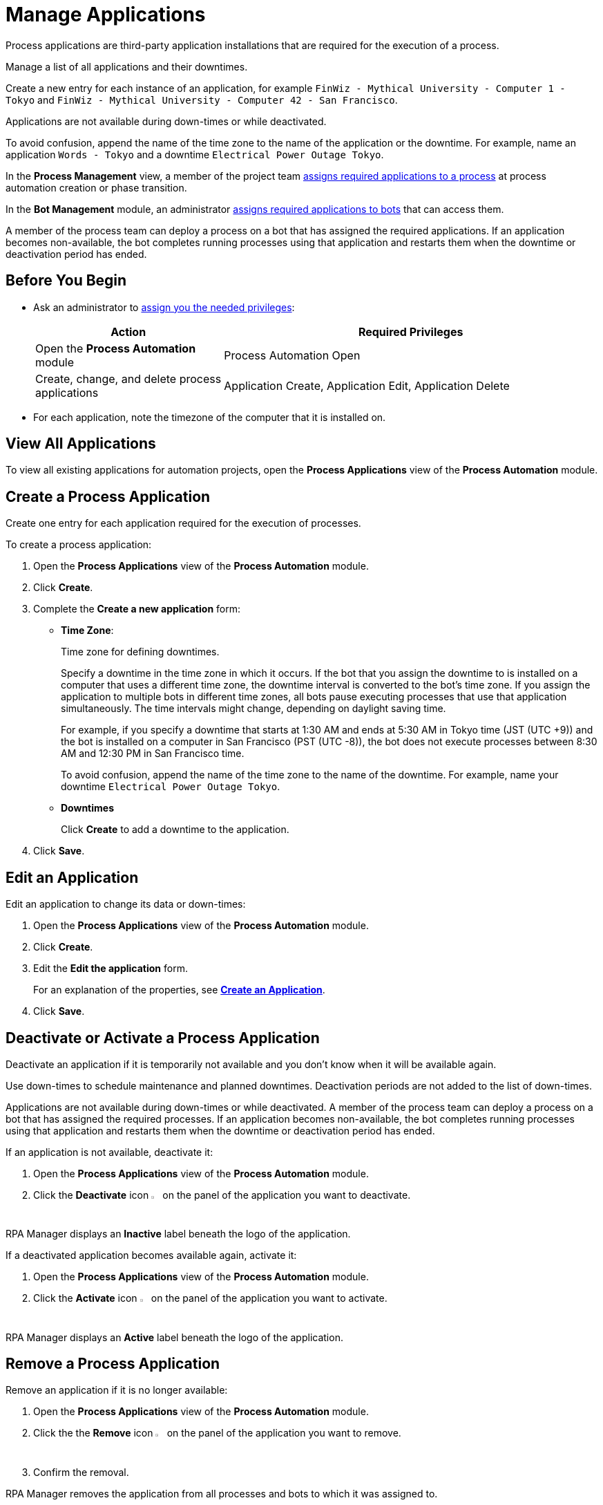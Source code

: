 = Manage Applications

Process applications are third-party application installations that are required for the execution of a process. 

Manage a list of all applications and their downtimes.

Create a new entry for each instance of an application, for example `FinWiz - Mythical University - Computer 1 - Tokyo` and `FinWiz - Mythical University - Computer 42 - San Francisco`.

Applications are not available during down-times or while deactivated. 

To avoid confusion, append the name of the time zone to the name of the application or the downtime. For example, name an application `Words - Tokyo` and a downtime `Electrical Power Outage Tokyo`.

In the *Process Management* view, a member of the project team xref:myrpa-start.adoc#required-process-applications[assigns required applications to a process] at process automation creation or phase transition.

In the *Bot Management* module, an administrator xref:botmanagement-manage.adoc#bot-assign-servicetimes-applications[assigns required applications to bots] that can access them. 

A member of the process team can deploy a process on a bot that has assigned the required applications. If an application becomes non-available, the bot completes running processes using that application and restarts them when the downtime or deactivation period has ended.

== Before You Begin

* Ask an administrator to xref:usermanagement-manage.adoc#assign-privileges-to-a-user[assign you the needed privileges]:
+
[cols="1,2"]
|===
|*Action* |*Required Privileges*

|Open the *Process Automation* module
|Process Automation Open

|Create, change, and delete process applications
|Application Create, Application Edit, Application Delete

|===
* For each application, note the timezone of the computer that it is installed on.

== View All Applications

To view all existing applications for automation projects, open the *Process Applications* view of the *Process Automation* module.

== Create a Process Application

Create one entry for each application required for the execution of processes.

To create a process application:

. Open the *Process Applications* view of the *Process Automation* module.
. Click *Create*.
. [[form-create-process-applications]] Complete the *Create a new application* form:
+
* *Time Zone*:
+
Time zone for defining downtimes.
+
Specify a downtime in the time zone in which it occurs. If the bot that you assign the downtime to is installed on a computer that uses a different time zone, the downtime interval is converted to the bot’s time zone. If you assign the application to multiple bots in different time zones, all bots pause executing processes that use that application simultaneously. The time intervals might change, depending on daylight saving time.
+
For example, if you specify a downtime that starts at 1:30 AM and ends at 5:30 AM in Tokyo time (JST (UTC +9)) and the bot is installed on a computer in San Francisco (PST (UTC -8)), the bot does not execute processes between 8:30 AM and 12:30 PM in San Francisco time.
+
To avoid confusion, append the name of the time zone to the name of the downtime. For example, name your downtime `Electrical Power Outage Tokyo`.
+
* *Downtimes*
+
Click *Create* to add a downtime to the application.
. Click *Save*.

== Edit an Application

Edit an application to change its data or down-times:

. Open the *Process Applications* view of the *Process Automation* module.
. Click *Create*.
. Edit the *Edit the application* form.
+
For an explanation of the properties, see  <<form-create-process-applications, *Create an Application*>>.
. Click *Save*.

== Deactivate or Activate a Process Application

Deactivate an application if it is temporarily not available and you don't know when it will be available again.

Use down-times to schedule maintenance and planned downtimes. Deactivation periods are not added to the list of down-times.

Applications are not available during down-times or while deactivated. A member of the process team can deploy a process on a bot that has assigned the required processes. If an application becomes non-available, the bot completes running processes using that application and restarts them when the downtime or deactivation period has ended.

If an application is not available, deactivate it:

. Open the *Process Applications* view of the *Process Automation* module.
. Click the *Deactivate* icon image:deactivate-icon.png[toggle-on symbol,1.5%,1.5%] on the panel of the application you want to deactivate.

RPA Manager displays an *Inactive* label beneath the logo of the application.

If a deactivated application becomes available again, activate it:

. Open the *Process Applications* view of the *Process Automation* module.
. Click the *Activate* icon image:activate-icon.png[toggle-off symbol,1.5%,1.5%] on the panel of the application you want to activate.

RPA Manager displays an *Active* label beneath the logo of the application.

== Remove a Process Application

Remove an application if it is no longer available:

. Open the *Process Applications* view of the *Process Automation* module.
. Click the the *Remove* icon image:delete-icon.png[trash symbol,1.5%,1.5%] on the panel of the application you want to remove.
. Confirm the removal.

RPA Manager removes the application from all processes and bots to which it was assigned to.

== See also

* xref:processautomation-manage.adoc#projectdata-processapplications[Assign Process Applications to an Automation Project]
* xref:botmanagement-manage.adoc#bot-assign-servicetimes-applications[Assign Process Applications to a Bot] 
